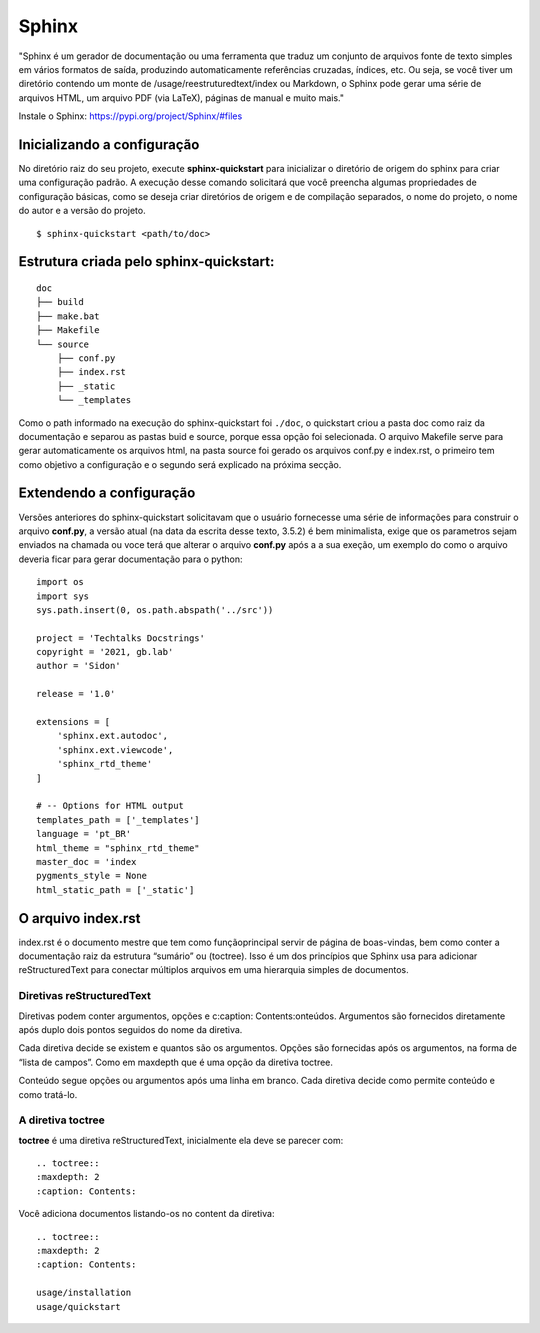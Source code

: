 =======
Sphinx
=======

"Sphinx é um gerador de documentação ou uma ferramenta que traduz um conjunto de
arquivos fonte de texto simples em vários formatos de saída, produzindo 
automaticamente referências cruzadas, índices, etc. Ou seja, se você tiver um 
diretório contendo um monte de /usage/reestruturedtext/index ou Markdown, o 
Sphinx pode gerar uma série de arquivos HTML, um arquivo PDF (via LaTeX), 
páginas de manual e muito mais."

Instale o Sphinx: https://pypi.org/project/Sphinx/#files

*****************************
Inicializando a configuração
*****************************
No diretório raiz do seu projeto, execute **sphinx-quickstart** para inicializar 
o diretório de origem do sphinx para criar uma configuração padrão. A execução 
desse comando solicitará que você preencha algumas propriedades de configuração 
básicas, como se deseja criar diretórios de origem e de compilação separados, o 
nome do projeto, o nome do autor e a versão do projeto.

::

    $ sphinx-quickstart <path/to/doc>

*****************************************
Estrutura criada pelo sphinx-quickstart:
*****************************************

:: 

    doc
    ├── build
    ├── make.bat
    ├── Makefile
    └── source
        ├── conf.py
        ├── index.rst
        ├── _static
        └── _templates  


Como o path informado na execução do sphinx-quickstart foi ``./doc``, o quickstart
criou a pasta doc como raiz da documentação e separou as pastas buid e source, porque
essa opção foi selecionada. O arquivo Makefile serve para gerar automaticamente os 
arquivos html, na pasta source foi gerado os arquivos conf.py e index.rst, o primeiro
tem como objetivo a configuração e o segundo será explicado na próxima secção.

**************************
Extendendo a configuração
**************************
Versões anteriores do sphinx-quickstart solicitavam que o usuário fornecesse uma 
série de informações para construir o arquivo **conf.py**, a versão atual (na 
data da escrita desse texto, 3.5.2) é bem minimalista, exige que os parametros
sejam enviados na chamada ou voce terá que alterar o arquivo **conf.py** após a 
a sua exeção, um exemplo do como o arquivo deveria ficar para gerar documentação 
para o python:

::

    import os
    import sys
    sys.path.insert(0, os.path.abspath('../src'))

    project = 'Techtalks Docstrings'
    copyright = '2021, gb.lab'
    author = 'Sidon'

    release = '1.0'

    extensions = [
        'sphinx.ext.autodoc', 
        'sphinx.ext.viewcode',
        'sphinx_rtd_theme'
    ]

    # -- Options for HTML output 
    templates_path = ['_templates']
    language = 'pt_BR'
    html_theme = "sphinx_rtd_theme"
    master_doc = 'index
    pygments_style = None
    html_static_path = ['_static']


********************
O arquivo index.rst
********************

index.rst é o documento mestre que tem como funçãoprincipal servir de página de 
boas-vindas, bem como conter a documentação raiz da estrutura “sumário” ou (toctree). 
Isso é um dos princípios que Sphinx usa para adicionar reStructuredText para conectar 
múltiplos arquivos em uma hierarquia simples de documentos.

Diretivas reStructuredText
==========================
Diretivas podem conter argumentos, opções e c:caption: Contents:onteúdos.
Argumentos são fornecidos diretamente após duplo dois pontos seguidos do nome da diretiva. 

Cada diretiva decide se existem e quantos são os argumentos.
Opções são fornecidas após os argumentos, na forma de “lista de campos”. Como em maxdepth 
que é uma opção da diretiva toctree.

Conteúdo segue opções ou argumentos após uma linha em branco. Cada diretiva decide como 
permite conteúdo e como tratá-lo.


A diretiva toctree
==================
| **toctree** é uma diretiva reStructuredText, inicialmente ela deve se parecer com:

::

    .. toctree::
    :maxdepth: 2
    :caption: Contents:

Você adiciona documentos listando-os no content da diretiva:

::

    .. toctree::
    :maxdepth: 2
    :caption: Contents:

    usage/installation
    usage/quickstart